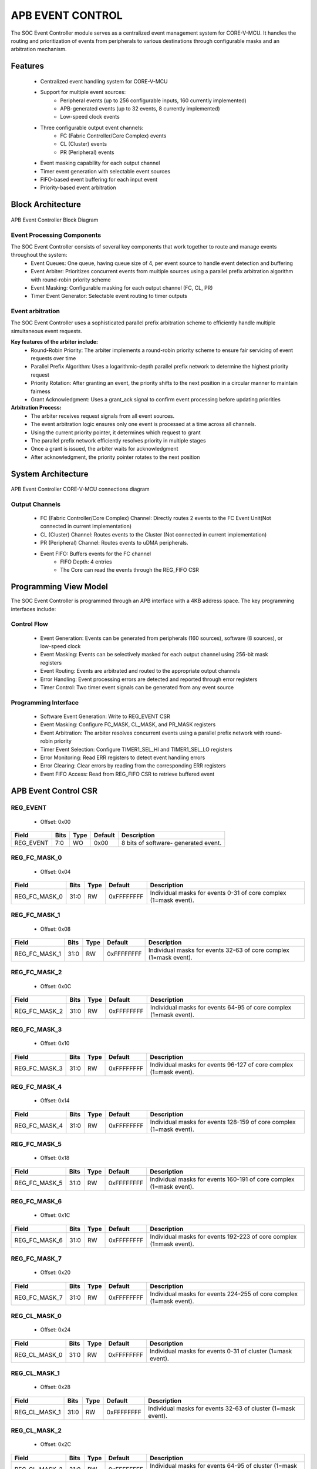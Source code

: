 ..
   Copyright (c) 2023 OpenHW Group
   Copyright (c) 2024 CircuitSutra

   SPDX-License-Identifier: Apache-2.0 WITH SHL-2.1

.. Level 1
   =======

   Level 2
   -------

   Level 3
   ~~~~~~~

   Level 4
   ^^^^^^^
.. _apb_event_control:

APB EVENT CONTROL
==================

The SOC Event Controller module serves as a centralized event management system for CORE-V-MCU.
It handles the routing and prioritization of events from peripherals to various destinations through configurable masks and an arbitration mechanism.

Features
--------
  - Centralized event handling system for CORE-V-MCU
  - Support for multiple event sources:
      - Peripheral events (up to 256 configurable inputs, 160 currently implemented)
      - APB-generated events (up to 32 events, 8 currently implemented)
      - Low-speed clock events
  - Three configurable output event channels:
      - FC (Fabric Controller/Core Complex) events
      - CL (Cluster) events
      - PR (Peripheral) events
  - Event masking capability for each output channel
  - Timer event generation with selectable event sources
  - FIFO-based event buffering for each input event
  - Priority-based event arbitration

Block Architecture
------------------

.. figure:: apb_event_controller_block_diagram.png
   :name: APB_Event_Controller_Block_Diagram
   :align: center
   :alt:

   APB Event Controller Block Diagram

Event Processing Components
^^^^^^^^^^^^^^^^^^^^^^^^^^^
The SOC Event Controller consists of several key components that work together to route and manage events throughout the system:
  - Event Queues: One queue, having queue size of 4, per event source to handle event detection and buffering
  - Event Arbiter: Prioritizes concurrent events from multiple sources using a parallel prefix arbitration algorithm with round-robin priority scheme
  - Event Masking: Configurable masking for each output channel (FC, CL, PR)
  - Timer Event Generator: Selectable event routing to timer outputs

Event arbitration
^^^^^^^^^^^^^^^^^
The SOC Event Controller uses a sophisticated parallel prefix arbitration scheme to efficiently handle multiple simultaneous event requests.

**Key features of the arbiter include:**
  - Round-Robin Priority: The arbiter implements a round-robin priority scheme to ensure fair servicing of event requests over time
  - Parallel Prefix Algorithm: Uses a logarithmic-depth parallel prefix network to determine the highest priority request
  - Priority Rotation: After granting an event, the priority shifts to the next position in a circular manner to maintain fairness
  - Grant Acknowledgment: Uses a grant_ack signal to confirm event processing before updating priorities

**Arbitration Process:**
  - The arbiter receives request signals from all event sources.
  - The event arbitration logic ensures only one event is processed at a time across all channels.
  - Using the current priority pointer, it determines which request to grant
  - The parallel prefix network efficiently resolves priority in multiple stages
  - Once a grant is issued, the arbiter waits for acknowledgment
  - After acknowledgment, the priority pointer rotates to the next position

System Architecture
-------------------
.. figure:: apb_event_controller_soc_connections.png
   :name: APB_Event_Controller_SoC_Connections
   :align: center
   :alt:

   APB Event Controller CORE-V-MCU connections diagram

Output Channels
^^^^^^^^^^^^^^^
  - FC (Fabric Controller/Core Complex) Channel: Directly routes 2 events to the FC Event Unit(Not connected in current implementation)
  - CL (Cluster) Channel: Routes events to the Cluster (Not connected in current implementation)
  - PR (Peripheral) Channel: Routes events to uDMA peripherals.
  - Event FIFO: Buffers events for the FC channel
      - FIFO Depth: 4 entries
      - The Core can read the events through the REG_FIFO CSR

Programming View Model
----------------------
The SOC Event Controller is programmed through an APB interface with a 4KB address space. The key programming interfaces include:

Control Flow
^^^^^^^^^^^^
  - Event Generation: Events can be generated from peripherals (160 sources), software (8 sources), or low-speed clock
  - Event Masking: Events can be selectively masked for each output channel using 256-bit mask registers
  - Event Routing: Events are arbitrated and routed to the appropriate output channels
  - Error Handling: Event processing errors are detected and reported through error registers
  - Timer Control: Two timer event signals can be generated from any event source

Programming Interface
^^^^^^^^^^^^^^^^^^^^^
  - Software Event Generation: Write to REG_EVENT CSR
  - Event Masking: Configure FC_MASK, CL_MASK, and PR_MASK registers
  - Event Arbitration: The arbiter resolves concurrent events using a parallel prefix network with round-robin priority
  - Timer Event Selection: Configure TIMER1_SEL_HI and TIMER1_SEL_LO registers
  - Error Monitoring: Read ERR registers to detect event handling errors
  - Error Clearing: Clear errors by reading from the corresponding ERR registers
  - Event FIFO Access: Read from REG_FIFO CSR to retrieve buffered event

APB Event Control CSR
---------------------

REG_EVENT
^^^^^^^^^
  - Offset: 0x00
  
+------------------+------+------+---------+------------------------------+
| Field            | Bits | Type | Default | Description                  |
+==================+======+======+=========+==============================+
| REG_EVENT        | 7:0  | WO   | 0x00    | 8 bits of software-          |
|                  |      |      |         | generated event.             |
+------------------+------+------+---------+------------------------------+

REG_FC_MASK_0
^^^^^^^^^^^^^
  - Offset: 0x04
  
+------------------+------+------+------------+------------------------------+
| Field            | Bits | Type | Default    | Description                  |
+==================+======+======+============+==============================+
| REG_FC_MASK_0    | 31:0 | RW   | 0xFFFFFFFF | Individual masks for         |
|                  |      |      |            | events 0-31 of core complex  |
|                  |      |      |            | (1=mask event).              |
+------------------+------+------+------------+------------------------------+

REG_FC_MASK_1
^^^^^^^^^^^^^
  - Offset: 0x08
  
+------------------+------+------+------------+------------------------------+
| Field            | Bits | Type | Default    | Description                  |
+==================+======+======+============+==============================+
| REG_FC_MASK_1    | 31:0 | RW   | 0xFFFFFFFF | Individual masks for         |
|                  |      |      |            | events 32-63 of core complex |
|                  |      |      |            | (1=mask event).              |
+------------------+------+------+------------+------------------------------+

REG_FC_MASK_2
^^^^^^^^^^^^^
  - Offset: 0x0C
  
+------------------+------+------+------------+------------------------------+
| Field            | Bits | Type | Default    | Description                  |
+==================+======+======+============+==============================+
| REG_FC_MASK_2    | 31:0 | RW   | 0xFFFFFFFF | Individual masks for         |
|                  |      |      |            | events 64-95 of core complex |
|                  |      |      |            | (1=mask event).              |
+------------------+------+------+------------+------------------------------+

REG_FC_MASK_3
^^^^^^^^^^^^^
  - Offset: 0x10
  
+------------------+------+------+------------+------------------------------+
| Field            | Bits | Type | Default    | Description                  |
+==================+======+======+============+==============================+
| REG_FC_MASK_3    | 31:0 | RW   | 0xFFFFFFFF | Individual masks for         |
|                  |      |      |            | events 96-127 of core complex|
|                  |      |      |            | (1=mask event).              |
+------------------+------+------+------------+------------------------------+

REG_FC_MASK_4
^^^^^^^^^^^^^
  - Offset: 0x14
  
+------------------+------+------+------------+------------------------------+
| Field            | Bits | Type | Default    | Description                  |
+==================+======+======+============+==============================+
| REG_FC_MASK_4    | 31:0 | RW   | 0xFFFFFFFF | Individual masks for         |
|                  |      |      |            | events 128-159 of            |
|                  |      |      |            | core complex (1=mask event). |
+------------------+------+------+------------+------------------------------+

REG_FC_MASK_5
^^^^^^^^^^^^^
  - Offset: 0x18
  
+------------------+------+------+------------+------------------------------+
| Field            | Bits | Type | Default    | Description                  |
+==================+======+======+============+==============================+
| REG_FC_MASK_5    | 31:0 | RW   | 0xFFFFFFFF | Individual masks for         |
|                  |      |      |            | events 160-191 of            |
|                  |      |      |            | core complex (1=mask event). |
+------------------+------+------+------------+------------------------------+

REG_FC_MASK_6
^^^^^^^^^^^^^
  - Offset: 0x1C
  
+------------------+------+------+------------+------------------------------+
| Field            | Bits | Type | Default    | Description                  |
+==================+======+======+============+==============================+
| REG_FC_MASK_6    | 31:0 | RW   | 0xFFFFFFFF | Individual masks for         |
|                  |      |      |            | events 192-223 of            |
|                  |      |      |            | core complex (1=mask event). |
+------------------+------+------+------------+------------------------------+

REG_FC_MASK_7
^^^^^^^^^^^^^
  - Offset: 0x20
  
+------------------+------+------+------------+------------------------------+
| Field            | Bits | Type | Default    | Description                  |
+==================+======+======+============+==============================+
| REG_FC_MASK_7    | 31:0 | RW   | 0xFFFFFFFF | Individual masks for         |
|                  |      |      |            | events 224-255 of            |
|                  |      |      |            | core complex (1=mask event). |
+------------------+------+------+------------+------------------------------+

REG_CL_MASK_0
^^^^^^^^^^^^^
  - Offset: 0x24
  
+------------------+------+------+------------+------------------------------+
| Field            | Bits | Type | Default    | Description                  |
+==================+======+======+============+==============================+
| REG_CL_MASK_0    | 31:0 | RW   | 0xFFFFFFFF | Individual masks for         |
|                  |      |      |            | events 0-31 of cluster       |
|                  |      |      |            | (1=mask event).              |
+------------------+------+------+------------+------------------------------+

REG_CL_MASK_1
^^^^^^^^^^^^^
  - Offset: 0x28
  
+------------------+------+------+------------+------------------------------+
| Field            | Bits | Type | Default    | Description                  |
+==================+======+======+============+==============================+
| REG_CL_MASK_1    | 31:0 | RW   | 0xFFFFFFFF | Individual masks for         |
|                  |      |      |            | events 32-63 of cluster      |
|                  |      |      |            | (1=mask event).              |
+------------------+------+------+------------+------------------------------+

REG_CL_MASK_2
^^^^^^^^^^^^^
  - Offset: 0x2C
  
+------------------+------+------+------------+------------------------------+
| Field            | Bits | Type | Default    | Description                  |
+==================+======+======+============+==============================+
| REG_CL_MASK_2    | 31:0 | RW   | 0xFFFFFFFF | Individual masks for         |
|                  |      |      |            | events 64-95 of cluster      |
|                  |      |      |            | (1=mask event).              |
+------------------+------+------+------------+------------------------------+

REG_CL_MASK_3
^^^^^^^^^^^^^
  - Offset: 0x30
  
+------------------+------+------+------------+------------------------------+
| Field            | Bits | Type | Default    | Description                  |
+==================+======+======+============+==============================+
| REG_CL_MASK_3    | 31:0 | RW   | 0xFFFFFFFF | Individual masks for         |
|                  |      |      |            | events 96-127 of cluster     |
|                  |      |      |            | (1=mask event).              |
+------------------+------+------+------------+------------------------------+

REG_CL_MASK_4
^^^^^^^^^^^^^
  - Offset: 0x34
  
+------------------+------+------+------------+------------------------------+
| Field            | Bits | Type | Default    | Description                  |
+==================+======+======+============+==============================+
| REG_CL_MASK_4    | 31:0 | RW   | 0xFFFFFFFF | Individual masks for         |
|                  |      |      |            | events 128-159 of cluster    |
|                  |      |      |            | (1=mask event).              |
+------------------+------+------+------------+------------------------------+

REG_CL_MASK_5
^^^^^^^^^^^^^
  - Offset: 0x38
  
+------------------+------+------+------------+------------------------------+
| Field            | Bits | Type | Default    | Description                  |
+==================+======+======+============+==============================+
| REG_CL_MASK_5    | 31:0 | RW   | 0xFFFFFFFF | Individual masks for         |
|                  |      |      |            | events 160-191 of cluster    |
|                  |      |      |            | (1=mask event).              |
+------------------+------+------+------------+------------------------------+

REG_CL_MASK_6
^^^^^^^^^^^^^
  - Offset: 0x3C
  
+------------------+------+------+------------+------------------------------+
| Field            | Bits | Type | Default    | Description                  |
+==================+======+======+============+==============================+
| REG_CL_MASK_6    | 31:0 | RW   | 0xFFFFFFFF | Individual masks for         |
|                  |      |      |            | events 192-223 of cluster    |
|                  |      |      |            | (1=mask event).              |
+------------------+------+------+------------+------------------------------+

REG_CL_MASK_7
^^^^^^^^^^^^^
  - Offset: 0x40
  
+------------------+------+------+------------+------------------------------+
| Field            | Bits | Type | Default    | Description                  |
+==================+======+======+============+==============================+
| REG_CL_MASK_7    | 31:0 | RW   | 0xFFFFFFFF | Individual masks for         |
|                  |      |      |            | events 224-255 of cluster    |
|                  |      |      |            | (1=mask event).              |
+------------------+------+------+------------+------------------------------+

REG_PR_MASK_0
^^^^^^^^^^^^^
  - Offset: 0x44
  
+------------------+------+------+------------+------------------------------+
| Field            | Bits | Type | Default    | Description                  |
+==================+======+======+============+==============================+
| REG_PR_MASK_0    | 31:0 | RW   | 0xFFFFFFFF | Individual masks for         |
|                  |      |      |            | events 0-31 of peripheral    |
|                  |      |      |            | (1=mask event).              |
+------------------+------+------+------------+------------------------------+

REG_PR_MASK_1
^^^^^^^^^^^^^
  - Offset: 0x48
  
+------------------+------+------+------------+------------------------------+
| Field            | Bits | Type | Default    | Description                  |
+==================+======+======+============+==============================+
| REG_PR_MASK_1    | 31:0 | RW   | 0xFFFFFFFF | Individual masks for         |
|                  |      |      |            | events 32-63 of peripheral   |
|                  |      |      |            | (1=mask event).              |
+------------------+------+------+------------+------------------------------+

REG_PR_MASK_2
^^^^^^^^^^^^^
  - Offset: 0x4C
  
+------------------+------+------+------------+------------------------------+
| Field            | Bits | Type | Default    | Description                  |
+==================+======+======+============+==============================+
| REG_PR_MASK_2    | 31:0 | RW   | 0xFFFFFFFF | Individual masks for         |
|                  |      |      |            | events 64-95 of peripheral   |
|                  |      |      |            | (1=mask event).              |
+------------------+------+------+------------+------------------------------+

REG_PR_MASK_3
^^^^^^^^^^^^^
  - Offset: 0x50
  
+------------------+------+------+------------+------------------------------+
| Field            | Bits | Type | Default    | Description                  |
+==================+======+======+============+==============================+
| REG_PR_MASK_3    | 31:0 | RW   | 0xFFFFFFFF | Individual masks for         |
|                  |      |      |            | events 96-127 of peripheral  |
|                  |      |      |            | (1=mask event).              |
+------------------+------+------+------------+------------------------------+

REG_PR_MASK_4
^^^^^^^^^^^^^
  - Offset: 0x54
  
+------------------+------+------+------------+------------------------------+
| Field            | Bits | Type | Default    | Description                  |
+==================+======+======+============+==============================+
| REG_PR_MASK_4    | 31:0 | RW   | 0xFFFFFFFF | Individual masks for         |
|                  |      |      |            | events 128-159 of peripheral |
|                  |      |      |            | (1=mask event).              |
+------------------+------+------+------------+------------------------------+

REG_PR_MASK_5
^^^^^^^^^^^^^
  - Offset: 0x58
  
+------------------+------+------+------------+------------------------------+
| Field            | Bits | Type | Default    | Description                  |
+==================+======+======+============+==============================+
| REG_PR_MASK_5    | 31:0 | RW   | 0xFFFFFFFF | Individual masks for         |
|                  |      |      |            | events 160-191 of peripheral |
|                  |      |      |            | (1=mask event).              |
+------------------+------+------+------------+------------------------------+

REG_PR_MASK_6
^^^^^^^^^^^^^
  - Offset: 0x5C
  
+------------------+------+------+------------+------------------------------+
| Field            | Bits | Type | Default    | Description                  |
+==================+======+======+============+==============================+
| REG_PR_MASK_6    | 31:0 | RW   | 0xFFFFFFFF | Individual masks for         |
|                  |      |      |            | events 192-223 of peripheral |
|                  |      |      |            | (1=mask event).              |
+------------------+------+------+------------+------------------------------+

REG_PR_MASK_7
^^^^^^^^^^^^^
  - Offset: 0x60
  
+------------------+------+------+------------+------------------------------+
| Field            | Bits | Type | Default    | Description                  |
+==================+======+======+============+==============================+
| REG_PR_MASK_7    | 31:0 | RW   | 0xFFFFFFFF | Individual masks for         |
|                  |      |      |            | events 224-255 of peripheral |
|                  |      |      |            | (1=mask event).              |
+------------------+------+------+------------+------------------------------+

REG_ERR_0
^^^^^^^^^
  - Offset: 0x64
  
+------------------+------+------+------------+------------------------------+
| Field            | Bits | Type | Default    | Description                  |
+==================+======+======+============+==============================+
| REG_ERR_0        | 31:0 | R1C  | 0x00       | Error bits for event queue   |
|                  |      |      |            | overflow for events 0-31.    |
+------------------+------+------+------------+------------------------------+

REG_ERR_1
^^^^^^^^^
  - Offset: 0x68
  
+------------------+------+------+---------+------------------------------+
| Field            | Bits | Type | Default | Description                  |
+==================+======+======+=========+==============================+
| REG_ERR_1        | 31:0 | R1C  | 0x00    | Error bits for event queue   |
|                  |      |      |         | overflow for events 32-63.   |
+------------------+------+------+---------+------------------------------+

REG_ERR_2
^^^^^^^^^
  - Offset: 0x6C
  
+------------------+------+------+---------+------------------------------+
| Field            | Bits | Type | Default | Description                  |
+==================+======+======+=========+==============================+
| REG_ERR_2        | 31:0 | R1C  | 0x00    | Error bits for event queue   |
|                  |      |      |         | overflow for events 64-95.   |
+------------------+------+------+---------+------------------------------+

REG_ERR_3
^^^^^^^^^
  - Offset: 0x70
  
+------------------+------+------+---------+------------------------------+
| Field            | Bits | Type | Default | Description                  |
+==================+======+======+=========+==============================+
| REG_ERR_3        | 31:0 | R1C  | 0x00    | Error bits for event queue   |
|                  |      |      |         | overflow for events 96-127.  |
+------------------+------+------+---------+------------------------------+

REG_ERR_4
^^^^^^^^^
  - Offset: 0x74
  
+------------------+------+------+---------+------------------------------+
| Field            | Bits | Type | Default | Description                  |
+==================+======+======+=========+==============================+
| REG_ERR_4        | 31:0 | R1C  | 0x00    | Error bits for event queue   |
|                  |      |      |         | overflow for events 128-159. |
+------------------+------+------+---------+------------------------------+

REG_ERR_5
^^^^^^^^^
  - Offset: 0x78
  
+------------------+------+------+---------+------------------------------+
| Field            | Bits | Type | Default | Description                  |
+==================+======+======+=========+==============================+
| REG_ERR_5        | 31:0 | R1C  | 0x00    | Error bits for event queue   |
|                  |      |      |         | overflow for events 160-191. |
+------------------+------+------+---------+------------------------------+

REG_ERR_6
^^^^^^^^^
  - Offset: 0x7C
  
+------------------+------+------+---------+------------------------------+
| Field            | Bits | Type | Default | Description                  |
+==================+======+======+=========+==============================+
| REG_ERR_6        | 31:0 | R1C  | 0x00    | Error bits for event queue   |
|                  |      |      |         | overflow for events 192-223. |
+------------------+------+------+---------+------------------------------+

REG_ERR_7
^^^^^^^^^
  - Offset: 0x80
  
+------------------+------+------+---------+------------------------------+
| Field            | Bits | Type | Default | Description                  |
+==================+======+======+=========+==============================+
| REG_ERR_7        | 31:0 | R1C  | 0x00    | Error bits for event queue   |
|                  |      |      |         | overflow for events 224-255. |
+------------------+------+------+---------+------------------------------+

REG_TIMER1_SEL_HI
^^^^^^^^^^^^^^^^^
  - Offset: 0x84
  
+------------------+------+------+---------+------------------------------+
| Field            | Bits | Type | Default | Description                  |
+==================+======+======+=========+==============================+
| REG_TIMER1_SEL_HI| 7:0  | RW   | 0x00    | Specifies which event should |
|                  |      |      |         | be routed to the lo timer.   |
+------------------+------+------+---------+------------------------------+

REG_TIMER1_SEL_LO
^^^^^^^^^^^^^^^^^
  - Offset: 0x88
  
+------------------+------+------+---------+------------------------------+
| Field            | Bits | Type | Default | Description                  |
+==================+======+======+=========+==============================+
| REG_TIMER1_SEL_LO| 7:0  | RW   | 0x00    | Specifies which event should |
|                  |      |      |         | be routed to the hi timer.   |
+------------------+------+------+---------+------------------------------+

REG_FIFO
^^^^^^^^
  - Offset: 0x90
  
+------------------+------+------+---------+------------------------------+
| Field            | Bits | Type | Default | Description                  |
+==================+======+======+=========+==============================+
| REG_FIFO         | 7:0  | RO   | 0x00    | ID of triggering event for   |
|                  |      |      |         | interrupt handler.           |
+------------------+------+------+---------+------------------------------+

Firmware Guidelines
-------------------
Follow these steps to properly configure and use the SOC Event Controller IP:

  1. Initialize the event controller by setting appropriate mask values:

    - Write to REG_FC_MASK_0 through REG_FC_MASK_7 to configure which events to mask and which should be routed to the FC.
    - Write to REG_CL_MASK_0 through REG_CL_MASK_7 to configure which events to mask and which should be routed to the cluster.
    - Write to REG_PR_MASK_0 through REG_PR_MASK_7 to configure which events to mask and which should be routed to peripherals.
    - Remember that mask bits are active high (1 = masked/blocked, 0 = enabled).

  2. Configure timer event sources if needed:

    - Write to REG_TIMER1_SEL_LO with the event index (0-169) that should trigger the timer low signal.
    - Write to REG_TIMER1_SEL_HI with the event index (0-169) that should trigger the timer high signal.
    - Note that valid event indices range from 0 to 169 due to peripheral events(160), APB events(8), and low-speed clock event(1).

  3. Clear any pending errors:

    - Read from REG_ERR_0 through REG_ERR_7 to clear any existing error flags.

  4. Generate software events when needed:

    - Write to REG_EVENT register with bits set for the specific events to trigger.
    - Only the lower 8 bits are used.
    - Example: Write 0x01 to REG_EVENT to trigger APB event 0.
    - Example: Write 0x80 to REG_EVENT to trigger APB event 7.

  5. Process FC events through the FIFO:

    - Monitor the event_fifo_valid_o signal to know when an event is available in the FIFO.
    - When valid, read the event ID from REG_FIFO.
    - Acknowledge the event by asserting core_irq_ack_i and setting core_irq_ack_id_i to 11.
    - The FIFO can store up to 4 events before overflow occurs.

  6. Monitor and handle event errors:

    - Periodically check REG_ERR_0 through REG_ERR_7 for any set error bits.
    - Each bit corresponds to an event source that experienced an queue overflow.
    - Clear errors by reading from the corresponding ERR register.
    - Implement appropriate error recovery mechanisms based on which events had overflow errors.

  7. For dynamic reconfiguration:

    - Event masks can be updated at runtime to change event routing behavior.
    - Timer event sources can be changed during operation by updating TIMER1_SEL registers.
    - Software events can be generated at any time by writing to REG_EVENT.

  8. Handle cluster and peripheral events:

    - Monitor cl_event_valid_o and pr_event_valid_o signals.
    - When valid, read event data from cl_event_data_o or pr_event_data_o.
    - Acknowledge event processing by asserting cl_event_ready_i or pr_event_ready_i.

Pin Description
---------------
.. figure:: apb_event_controller_pin_diagram.png
   :name: APB_Event_Controller_Pin_Diagram
   :align: center
   :alt:

   APB Event Controller Pin Diagram

Clock and Reset
^^^^^^^^^^^^^^^
  - HCLK: APB clock input
  - HRESETn: Active low reset signal

APB Interface Signals
^^^^^^^^^^^^^^^^^^^^^
  - PADDR[11:0]: APB address bus input
  - PWDATA[31:0]:  APB write data bus input
  - PWRITE: APB write control input (high for write, low for read)
  - PSEL: APB peripheral select input
  - PENABLE: APB enable input
  - PRDATA: APB write data bus input
  - PREADY: APB ready output to indicate transfer completion
  - PSLVERR: APB error response output signal

Peripheral Event Signals
^^^^^^^^^^^^^^^^^^^^^^^^
  - per_events_i[159:0]: Peripheral event inputs
  - pr_event_valid_o: Peripheral event valid output
  - pr_event_data_o[7:0]: Peripheral event data output, indicating the event ID
  - pr_event_ready_i: Peripheral event ready input, indicating readiness to process the event

Fabric Controller Event Signals
^^^^^^^^^^^^^^^^^^^^^^^^^^^^^^^ 
  - fc_events_o[1:0]: Fabric control event output, directly connected to per_events_i[8:7] (Not connected in current implementation).
  - core_irq_ack_id_i[4:0]: Core interrupt acknowledge ID input
  - core_irq_ack_i:  Core interrupt acknowledge input
  - event_fifo_valid_o: Event FIFO valid output, indicating the presence of an event in the FIFO

Cluster Event Signals
^^^^^^^^^^^^^^^^^^^^^
  - cl_event_valid_o: Cluster event valid output (Not connected in current implementation).
  - cl_event_data_o[7:0]: Cluster event data output, indicating the event ID (Not connected in current implementation).
  - cl_event_ready_i: Cluster event ready input, indicating readiness to process the event (Not connected in current implementation).

Timer Event Signals
^^^^^^^^^^^^^^^^^^^
  - low_speed_clk_i: Low-speed clock input
  - timer_event_lo_o: Timer event low output
  - timer_event_hi_o: Timer event high output

Error Signals
^^^^^^^^^^^^^
  - err_event_o: Error event output, indicating queue overflow for any of the input events.
